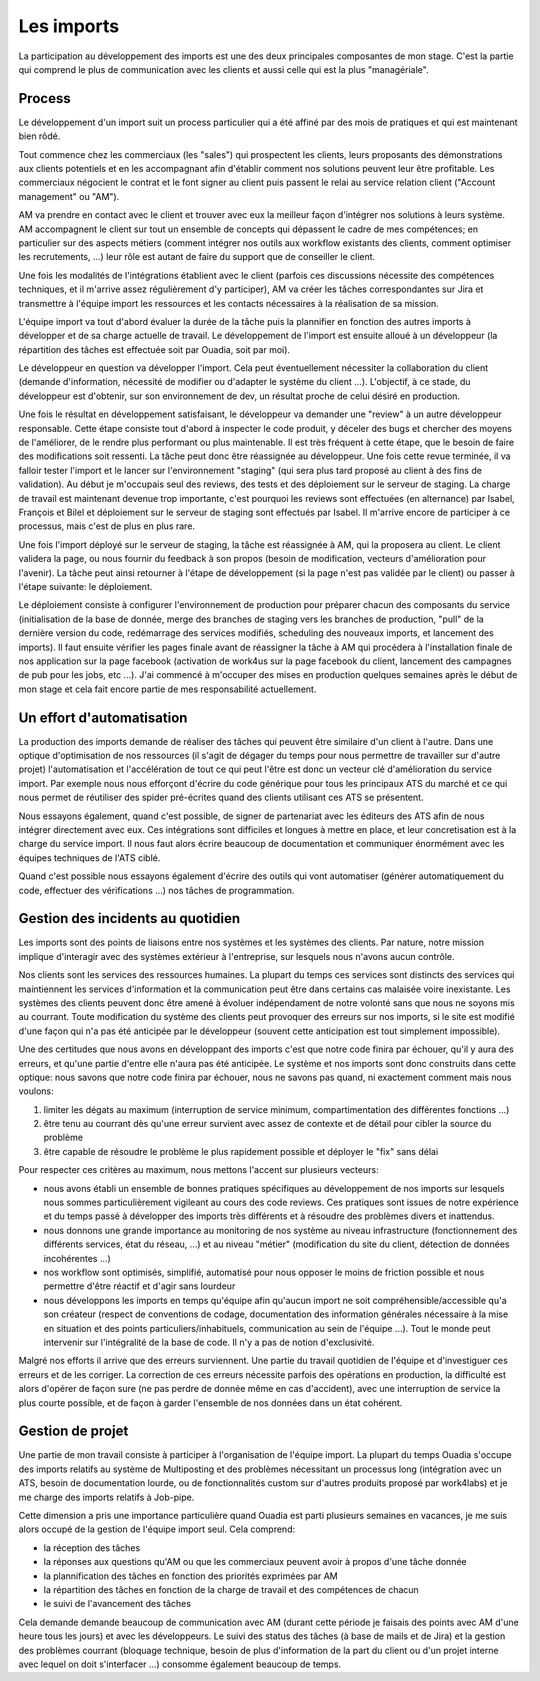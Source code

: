 Les imports
===========

La participation au développement des imports est une des deux principales composantes de mon stage. C'est la partie qui comprend le plus de communication avec les clients et aussi celle qui est la plus "managériale".


Process
-------

Le développement d'un import suit un process particulier qui a été affiné par des mois de pratiques et qui est maintenant bien rôdé.

Tout commence chez les commerciaux (les "sales") qui prospectent les clients, leurs proposants des démonstrations aux clients potentiels et en les accompagnant afin d'établir comment nos solutions peuvent leur être profitable. Les commerciaux négocient le contrat et le font signer au client puis passent le relai au service relation client ("Account management" ou "AM").

AM va prendre en contact avec le client et trouver avec eux la meilleur façon d'intégrer nos solutions à leurs système. AM accompagnent le client sur tout un ensemble de concepts qui dépassent le cadre de mes compétences; en particulier sur des aspects métiers (comment intégrer nos outils aux workflow existants des clients, comment optimiser les recrutements, ...) leur rôle est autant de faire du support que de conseiller le client.

Une fois les modalités de l'intégrations établient avec le client (parfois ces discussions nécessite des compétences techniques, et il m'arrive assez régulièrement d'y participer), AM va créer les tâches correspondantes sur Jira et transmettre à l'équipe import les ressources et les contacts nécessaires à la réalisation de sa mission.

L'équipe import va tout d'abord évaluer la durée de la tâche puis la plannifier en fonction des autres imports à développer et de sa charge actuelle de travail. Le développement de l'import est ensuite alloué à un développeur (la répartition des tâches est effectuée soit par Ouadia, soit par moi).

Le développeur en question va développer l'import. Cela peut éventuellement nécessiter la collaboration du client (demande d'information, nécessité de modifier ou d'adapter le système du client ...). L'objectif, à ce stade, du développeur est d'obtenir, sur son environnement de dev, un résultat proche de celui désiré en production.

Une fois le résultat en développement satisfaisant, le développeur va demander une "review" à un autre développeur responsable. Cette étape consiste tout d'abord à inspecter le code produit, y déceler des bugs et chercher des moyens de l'améliorer, de le rendre plus performant ou plus maintenable. Il est très fréquent à cette étape, que le besoin de faire des modifications soit ressenti. La tâche peut donc être réassignée au développeur. Une fois cette revue terminée, il va falloir tester l'import et le lancer sur l'environnement "staging" (qui sera plus tard proposé au client à des fins de validation). Au début je m'occupais seul des reviews, des tests et des déploiement sur le serveur de staging. La charge de travail est maintenant devenue trop importante, c'est pourquoi les reviews sont effectuées (en alternance) par Isabel, François et Bilel et déploiement sur le serveur de staging sont effectués par Isabel. Il m'arrive encore de participer à ce processus, mais c'est de plus en plus rare.

Une fois l'import déployé sur le serveur de staging, la tâche est réassignée à AM, qui la proposera au client. Le client validera la page, ou nous fournir du feedback à son propos (besoin de modification, vecteurs d'amélioration pour l'avenir). La tâche peut ainsi retourner à l'étape de développement (si la page n'est pas validée par le client) ou passer à l'étape suivante: le déploiement.

Le déploiement consiste à configurer l'environnement de production pour préparer chacun des composants du service (initialisation de la base de donnée, merge des branches de staging vers les branches de production, "pull" de la dernière version du code, redémarrage des services modifiés, scheduling des nouveaux imports, et lancement des imports). Il faut ensuite vérifier les pages finale avant de réassigner la tâche à AM qui procédera à l'installation finale de nos application sur la page facebook (activation de work4us sur la page facebook du client, lancement des campagnes de pub pour les jobs, etc ...). J'ai commencé à m'occuper des mises en production quelques semaines après le début de mon stage et cela fait encore partie de mes responsabilité actuellement.


Un effort d'automatisation
--------------------------

La production des imports demande de réaliser des tâches qui peuvent être similaire d'un client à l'autre. Dans une optique d'optimisation de nos ressources (il s'agit de dégager du temps pour nous permettre de travailler sur d'autre projet) l'automatisation et l'accélération de tout ce qui peut l'être est donc un vecteur clé d'amélioration du service import. Par exemple nous nous efforçont d'écrire du code générique pour tous les principaux ATS du marché et ce qui nous permet de réutiliser des spider pré-écrites quand des clients utilisant ces ATS se présentent.

Nous essayons également, quand c'est possible, de signer de partenariat avec les éditeurs des ATS afin de nous intégrer directement avec eux. Ces intégrations sont difficiles et longues à mettre en place, et leur concretisation est à la charge du service import. Il nous faut alors écrire beaucoup de documentation et communiquer énormément avec les équipes techniques de l'ATS ciblé.

Quand c'est possible nous essayons également d'écrire des outils qui vont automatiser (générer automatiquement du code, effectuer des vérifications ...) nos tâches de programmation.


Gestion des incidents au quotidien
----------------------------------

Les imports sont des points de liaisons entre nos systèmes et les systèmes des clients. Par nature, notre mission implique d'interagir avec des systèmes extérieur à l'entreprise, sur lesquels nous n'avons aucun contrôle.

Nos clients sont les services des ressources humaines. La plupart du temps ces services sont distincts des services qui maintiennent les services d'information et la communication peut être dans certains cas malaisée voire inexistante. Les systèmes des clients peuvent donc être amené à évoluer indépendament de notre volonté sans que nous ne soyons mis au courrant. Toute modification du système des clients peut provoquer des erreurs sur nos imports, si le site est modifié d'une façon qui n'a pas été anticipée par le développeur (souvent cette anticipation est tout simplement impossible).

Une des certitudes que nous avons en développant des imports c'est que notre code finira par échouer, qu'il y aura des erreurs, et qu'une partie d'entre elle n'aura pas été anticipée. Le système et nos imports sont donc construits dans cette optique: nous savons que notre code finira par échouer, nous ne savons pas quand, ni exactement comment mais nous voulons:

1. limiter les dégats au maximum (interruption de service minimum, compartimentation des différentes fonctions ...)
2. être tenu au courrant dès qu'une erreur survient avec assez de contexte et de détail pour cibler la source du problème
3. être capable de résoudre le problème le plus rapidement possible et déployer le "fix" sans délai

Pour respecter ces critères au maximum, nous mettons l'accent sur plusieurs vecteurs:

* nous avons établi un ensemble de bonnes pratiques spécifiques au développement de nos imports sur lesquels nous sommes particulièrement vigileant au cours des code reviews. Ces pratiques sont issues de notre expérience et du temps passé à développer des imports très différents et à résoudre des problèmes divers et inattendus.
* nous donnons une grande importance au monitoring de nos système au niveau infrastructure (fonctionnement des différents services, état du réseau, ...) et au niveau "métier" (modification du site du client, détection de données incohérentes ...)
* nos workflow sont optimisés, simplifié, automatisé pour nous opposer le moins de friction possible et nous permettre d'être réactif et d'agir sans lourdeur
* nous développons les imports en temps qu'équipe afin qu'aucun import ne soit compréhensible/accessible qu'a son créateur (respect de conventions de codage, documentation des information générales nécessaire à la mise en situation et des points particuliers/inhabituels, communication au sein de l'équipe ...). Tout le monde peut intervenir sur l'intégralité de la base de code. Il n'y a pas de notion d'exclusivité.

Malgré nos efforts il arrive que des erreurs surviennent. Une partie du travail quotidien de l'équipe et d'investiguer ces erreurs et de les corriger. La correction de ces erreurs nécessite parfois des opérations en production, la difficulté est alors d'opérer de façon sure (ne pas perdre de donnée même en cas d'accident), avec une interruption de service la plus courte possible, et de façon à garder l'ensemble de nos données dans un état cohérent.


Gestion de projet
-----------------

Une partie de mon travail consiste à participer à l'organisation de l'équipe import. La plupart du temps Ouadia s'occupe des imports relatifs au système de Multiposting et des problèmes nécessitant un processus long (intégration avec un ATS, besoin de documentation lourde, ou de fonctionnalités custom sur d'autres produits proposé par work4labs) et je me charge des imports relatifs à Job-pipe.

Cette dimension a pris une importance particulière quand Ouadia est parti plusieurs semaines en vacances, je me suis alors occupé de la gestion de l'équipe import seul. Cela comprend:

* la réception des tâches
* la réponses aux questions qu'AM ou que les commerciaux peuvent avoir à propos d'une tâche donnée
* la plannification des tâches en fonction des priorités exprimées par AM
* la répartition des tâches en fonction de la charge de travail et des compétences de chacun
* le suivi de l'avancement des tâches

Cela demande demande beaucoup de communication avec AM (durant cette période je faisais des points avec AM d'une heure tous les jours) et avec les développeurs. Le suivi des status des tâches (à base de mails et de Jira) et la gestion des problèmes courrant (bloquage technique, besoin de plus d'information de la part du client ou d'un projet interne avec lequel on doit s'interfacer ...) consomme également beaucoup de temps.
